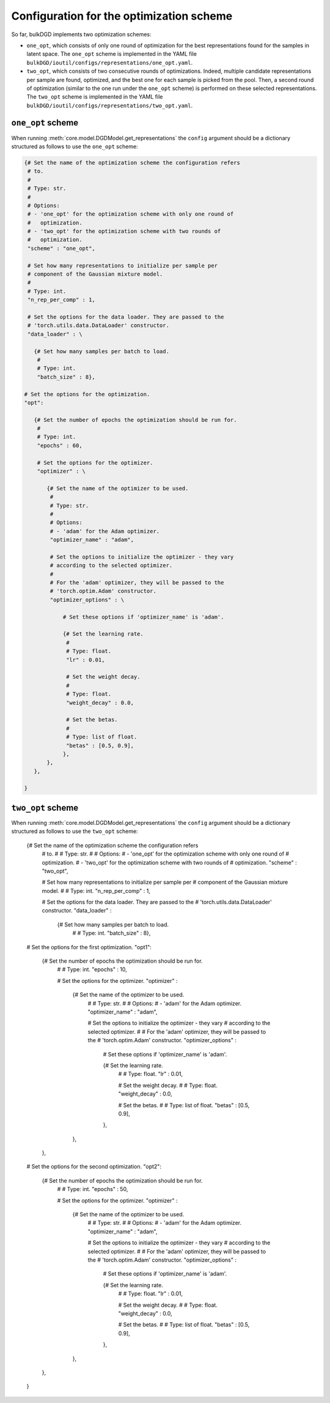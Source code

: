 Configuration for the optimization scheme
=========================================

So far, bulkDGD implements two optimization schemes:

* ``one_opt``, which consists of only one round of optimization for the best representations found for the samples in latent space. The ``one_opt`` scheme is implemented in the YAML file ``bulkDGD/ioutil/configs/representations/one_opt.yaml``.

* ``two_opt``, which consists of two consecutive rounds of optimizations. Indeed, multiple candidate representations per sample are found, optimized, and the best one for each sample is picked from the pool. Then, a second round of optimization (similar to the one run under the ``one_opt`` scheme) is performed on these selected representations. The ``two_opt`` scheme is implemented in the YAML file ``bulkDGD/ioutil/configs/representations/two_opt.yaml``.

``one_opt`` scheme
------------------

When running :meth:`core.model.DGDModel.get_representations` the ``config`` argument should be a dictionary structured as follows to use the ``one_opt`` scheme:

.. code-block:: python
   
   {# Set the name of the optimization scheme the configuration refers
    # to.
    #
    # Type: str.
    #
    # Options:
    # - 'one_opt' for the optimization scheme with only one round of
    #   optimization.
    # - 'two_opt' for the optimization scheme with two rounds of
    #   optimization.
    "scheme" : "one_opt",

    # Set how many representations to initialize per sample per
    # component of the Gaussian mixture model.
    #
    # Type: int.
    "n_rep_per_comp" : 1,

    # Set the options for the data loader. They are passed to the
    # 'torch.utils.data.DataLoader' constructor.
    "data_loader" : \

      {# Set how many samples per batch to load.
       #
       # Type: int.
       "batch_size" : 8},

   # Set the options for the optimization.
   "opt":
        
      {# Set the number of epochs the optimization should be run for.
       #
       # Type: int.
       "epochs" : 60,

       # Set the options for the optimizer.
       "optimizer" : \
        
          {# Set the name of the optimizer to be used.
           #
           # Type: str.
           #
           # Options:
           # - 'adam' for the Adam optimizer.
           "optimizer_name" : "adam",
           
           # Set the options to initialize the optimizer - they vary
           # according to the selected optimizer.
           #
           # For the 'adam' optimizer, they will be passed to the
           # 'torch.optim.Adam' constructor.
           "optimizer_options" : \

               # Set these options if 'optimizer_name' is 'adam'.

               {# Set the learning rate.
                #
                # Type: float.
                "lr" : 0.01,

                # Set the weight decay.
                #
                # Type: float.
                "weight_decay" : 0.0,

                # Set the betas.
                #
                # Type: list of float.
                "betas" : [0.5, 0.9],
               },
          },
      },

   }

``two_opt`` scheme
------------------

When running :meth:`core.model.DGDModel.get_representations` the ``config`` argument should be a dictionary structured as follows to use the ``two_opt`` scheme:

   {# Set the name of the optimization scheme the configuration refers
    # to.
    #
    # Type: str.
    #
    # Options:
    # - 'one_opt' for the optimization scheme with only one round of
    #   optimization.
    # - 'two_opt' for the optimization scheme with two rounds of
    #   optimization.
    "scheme" : "two_opt",

    # Set how many representations to initialize per sample per
    # component of the Gaussian mixture model.
    #
    # Type: int.
    "n_rep_per_comp" : 1,

    # Set the options for the data loader. They are passed to the
    # 'torch.utils.data.DataLoader' constructor.
    "data_loader" : \

      {# Set how many samples per batch to load.
       #
       # Type: int.
       "batch_size" : 8},

   # Set the options for the first optimization.
   "opt1":
        
      {# Set the number of epochs the optimization should be run for.
       #
       # Type: int.
       "epochs" : 10,

       # Set the options for the optimizer.
       "optimizer" : \
        
          {# Set the name of the optimizer to be used.
           #
           # Type: str.
           #
           # Options:
           # - 'adam' for the Adam optimizer.
           "optimizer_name" : "adam",
           
           # Set the options to initialize the optimizer - they vary
           # according to the selected optimizer.
           #
           # For the 'adam' optimizer, they will be passed to the
           # 'torch.optim.Adam' constructor.
           "optimizer_options" : \

               # Set these options if 'optimizer_name' is 'adam'.

               {# Set the learning rate.
                #
                # Type: float.
                "lr" : 0.01,

                # Set the weight decay.
                #
                # Type: float.
                "weight_decay" : 0.0,

                # Set the betas.
                #
                # Type: list of float.
                "betas" : [0.5, 0.9],
               },
          },
      },

   # Set the options for the second optimization.
   "opt2":
        
      {# Set the number of epochs the optimization should be run for.
       #
       # Type: int.
       "epochs" : 50,

       # Set the options for the optimizer.
       "optimizer" : \
        
          {# Set the name of the optimizer to be used.
           #
           # Type: str.
           #
           # Options:
           # - 'adam' for the Adam optimizer.
           "optimizer_name" : "adam",
           
           # Set the options to initialize the optimizer - they vary
           # according to the selected optimizer.
           #
           # For the 'adam' optimizer, they will be passed to the
           # 'torch.optim.Adam' constructor.
           "optimizer_options" : \

               # Set these options if 'optimizer_name' is 'adam'.

               {# Set the learning rate.
                #
                # Type: float.
                "lr" : 0.01,

                # Set the weight decay.
                #
                # Type: float.
                "weight_decay" : 0.0,

                # Set the betas.
                #
                # Type: list of float.
                "betas" : [0.5, 0.9],
               },
          },
      },

   }     
     
